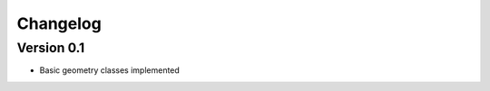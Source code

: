 =========
Changelog
=========

Version 0.1
===========

- Basic geometry classes implemented

